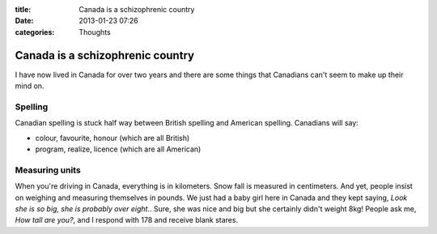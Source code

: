 :title: Canada is a schizophrenic country
:date: 2013-01-23 07:26
:categories: Thoughts

Canada is a schizophrenic country
=================================

I have now lived in Canada for over two years and there are some things that
Canadians can't seem to make up their mind on.

Spelling
--------

Canadian spelling is stuck half way between British spelling and American
spelling.  Canadians will say:

* colour, favourite, honour (which are all British)
* program, realize, licence (which are all American)

Measuring units
---------------

When you're driving in Canada, everything is in kilometers.  Snow fall is
measured in centimeters.  And yet, people insist on weighing and measuring
themselves in pounds.  We just had a baby girl here in Canada and they kept
saying, *Look she is so big, she is probably over eight.*.  Sure, she was nice
and big but she certainly didn't weight 8kg!  People ask me, *How tall are
you?*, and I respond with 178 and receive blank stares.
